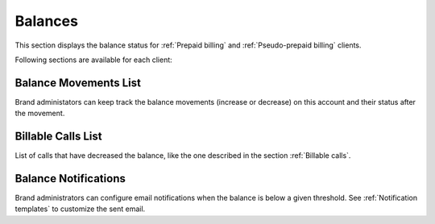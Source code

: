 ********
Balances
********

This section displays the balance status for :ref:`Prepaid billing` and :ref:`Pseudo-prepaid billing` clients.

Following sections are available for each client:

Balance Movements List
======================

Brand administators can keep track the balance movements (increase or decrease) on this account and their status
after the movement.

Billable Calls List
===================

List of calls that have decreased the balance, like the one described in the section :ref:`Billable calls`.


Balance Notifications
=====================

Brand administrators can configure email notifications when the balance is below a given threshold. See
:ref:`Notification templates` to customize the sent email.

